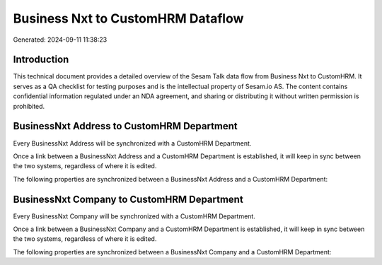 ==================================
Business Nxt to CustomHRM Dataflow
==================================

Generated: 2024-09-11 11:38:23

Introduction
------------

This technical document provides a detailed overview of the Sesam Talk data flow from Business Nxt to CustomHRM. It serves as a QA checklist for testing purposes and is the intellectual property of Sesam.io AS. The content contains confidential information regulated under an NDA agreement, and sharing or distributing it without written permission is prohibited.

BusinessNxt Address to CustomHRM Department
-------------------------------------------
Every BusinessNxt Address will be synchronized with a CustomHRM Department.

Once a link between a BusinessNxt Address and a CustomHRM Department is established, it will keep in sync between the two systems, regardless of where it is edited.

The following properties are synchronized between a BusinessNxt Address and a CustomHRM Department:

.. list-table::
   :header-rows: 1

   * - BusinessNxt Address Property
     - CustomHRM Department Property
     - CustomHRM Data Type


BusinessNxt Company to CustomHRM Department
-------------------------------------------
Every BusinessNxt Company will be synchronized with a CustomHRM Department.

Once a link between a BusinessNxt Company and a CustomHRM Department is established, it will keep in sync between the two systems, regardless of where it is edited.

The following properties are synchronized between a BusinessNxt Company and a CustomHRM Department:

.. list-table::
   :header-rows: 1

   * - BusinessNxt Company Property
     - CustomHRM Department Property
     - CustomHRM Data Type

